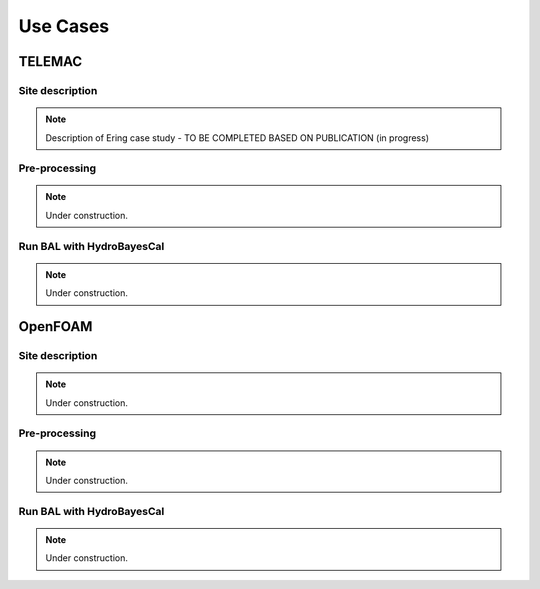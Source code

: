 
Use Cases
============================


TELEMAC
-------

Site description
++++++++++++++++

.. note::

    Description of Ering case study - TO BE COMPLETED BASED ON PUBLICATION (in progress)

Pre-processing
++++++++++++++

.. note::

    Under construction.


Run BAL with HydroBayesCal
++++++++++++++++++++++++++

.. note::

    Under construction.


OpenFOAM
--------

Site description
++++++++++++++++

.. note::

    Under construction.

Pre-processing
++++++++++++++

.. note::

    Under construction.


Run BAL with HydroBayesCal
++++++++++++++++++++++++++

.. note::

    Under construction.
